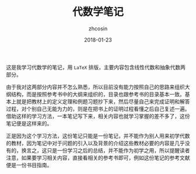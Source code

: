 #+TITLE: 代数学笔记
#+AUTHOR: zhcosin
#+DATE: 2018-01-23

这是我学习代数学的笔记，用 =LaTeX= 排版，主要内容包含线性代数和抽象代数两部分。

由于我对这两部分内容并不怎么熟悉，所以目前没有能力按照自己的思路来组织大纲结构，而是按照参考书中的大纲来组织的，目录也跟参考书的目录基本一致。基本上就是把教材上的定义定理和例题习题抄下来，然后尽量自己来完成证明和解答过程，对个别自己无能为力的，则是在把书上的证明过程看懂之后自己复述一遍。借助这样的学习方法，一本笔记写下来，相关内容也就学习掌握的差不多了，这份笔记便是这样来的。

正是因为这个学习方法，这份笔记只能是一份笔记，并不能作为别人用来初学代数的教材，因为笔记中对于问题的引入以及背景的介绍这些教材必要的内容是几乎没有的，换言之，这只是一份学习之后的总结，并不能作为初学之用，所以提醒读者注意，如果要学习相关内容，直接看相关的参考书即可，例如这份笔记的参考文献便是一份书目指南。


